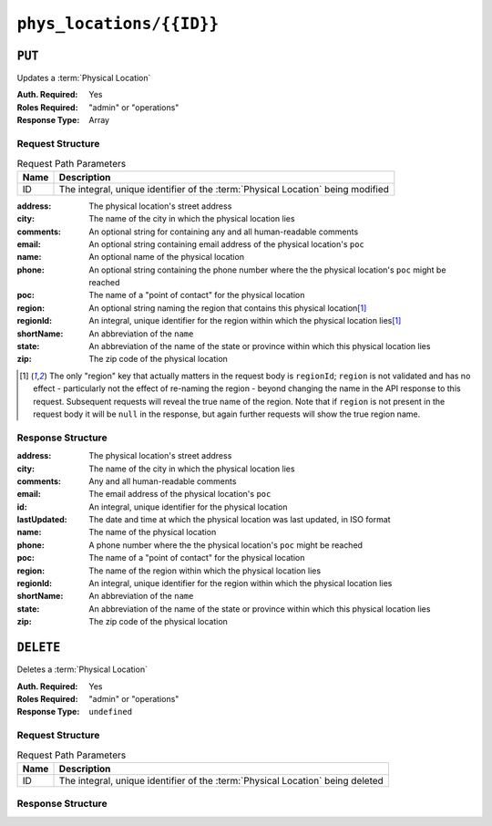 ..
..
.. Licensed under the Apache License, Version 2.0 (the "License");
.. you may not use this file except in compliance with the License.
.. You may obtain a copy of the License at
..
..     http://www.apache.org/licenses/LICENSE-2.0
..
.. Unless required by applicable law or agreed to in writing, software
.. distributed under the License is distributed on an "AS IS" BASIS,
.. WITHOUT WARRANTIES OR CONDITIONS OF ANY KIND, either express or implied.
.. See the License for the specific language governing permissions and
.. limitations under the License.
..

.. _to-api-v2-phys_locations-id:

*************************
``phys_locations/{{ID}}``
*************************

``PUT``
=======
Updates a :term:`Physical Location`

:Auth. Required: Yes
:Roles Required: "admin" or "operations"
:Response Type:  Array

Request Structure
-----------------
.. table:: Request Path Parameters

	+------+----------------------------------------------------------------------------------+
	| Name | Description                                                                      |
	+======+==================================================================================+
	| ID   | The integral, unique identifier of the :term:`Physical Location` being modified  |
	+------+----------------------------------------------------------------------------------+

:address:   The physical location's street address
:city:      The name of the city in which the physical location lies
:comments:  An optional string for containing any and all human-readable comments
:email:     An optional string containing email address of the physical location's ``poc``
:name:      An optional name of the physical location
:phone:     An optional string containing the phone number where the the physical location's ``poc`` might be reached
:poc:       The name of a "point of contact" for the physical location
:region:    An optional string naming the region that contains this physical location\ [1]_
:regionId:  An integral, unique identifier for the region within which the physical location lies\ [1]_
:shortName: An abbreviation of the ``name``
:state:     An abbreviation of the name of the state or province within which this physical location lies
:zip:       The zip code of the physical location

.. code-block:: http
	:caption: Request Structure

	PUT /api/2.0/phys_locations/2 HTTP/1.1
	Host: trafficops.ciab
	User-Agent: curl/7.47.0
	Accept: */*
	Cookie: mojolicious=...
	Content-Length: 268
	Content-Type: application/json

	{
		"address": "1600 Pennsylvania Avenue NW",
		"city": "Washington",
		"comments": "The White House",
		"email": "the@white.house",
		"name": "CDN_in_a_Box",
		"phone": "1-202-456-1414",
		"poc": "Donald J. Trump",
		"regionId": 2,
		"shortName": "ciab",
		"state": "DC",
		"zip": "20500"
	}

.. [1] The only "region" key that actually matters in the request body is ``regionId``; ``region`` is not validated and has no effect - particularly not the effect of re-naming the region - beyond changing the name in the API response to this request. Subsequent requests will reveal the true name of the region. Note that if ``region`` is not present in the request body it will be ``null`` in the response, but again further requests will show the true region name.

Response Structure
------------------
:address:     The physical location's street address
:city:        The name of the city in which the physical location lies
:comments:    Any and all human-readable comments
:email:       The email address of the physical location's ``poc``
:id:          An integral, unique identifier for the physical location
:lastUpdated: The date and time at which the physical location was last updated, in ISO format
:name:        The name of the physical location
:phone:       A phone number where the the physical location's ``poc`` might be reached
:poc:         The name of a "point of contact" for the physical location
:region:      The name of the region within which the physical location lies
:regionId:    An integral, unique identifier for the region within which the physical location lies
:shortName:   An abbreviation of the ``name``
:state:       An abbreviation of the name of the state or province within which this physical location lies
:zip:         The zip code of the physical location

.. code-block:: http
	:caption: Response Example

	HTTP/1.1 200 OK
	Access-Control-Allow-Credentials: true
	Access-Control-Allow-Headers: Origin, X-Requested-With, Content-Type, Accept, Set-Cookie, Cookie
	Access-Control-Allow-Methods: POST,GET,OPTIONS,PUT,DELETE
	Access-Control-Allow-Origin: *
	Content-Type: application/json
	Set-Cookie: mojolicious=...; Path=/; Expires=Mon, 18 Nov 2019 17:40:54 GMT; Max-Age=3600; HttpOnly
	Whole-Content-Sha512: qnMe6OqxjSU8H1njlh00HWNR20YnVlOCufqCTdMBcdC1322jk2ICFQsQQ3XuOOR0WSb7h7OHCfXqDC1/jA1xjA==
	X-Server-Name: traffic_ops_golang/
	Date: Wed, 05 Dec 2018 23:39:17 GMT
	Content-Length: 385

	{ "alerts": [
		{
			"text": "physLocation was updated.",
			"level": "success"
		}
	],
	"response": {
		"address": "1600 Pennsylvania Avenue NW",
		"city": "Washington",
		"comments": "The White House",
		"email": "the@white.house",
		"id": 2,
		"lastUpdated": "2018-12-05 23:39:17+00",
		"name": "CDN_in_a_Box",
		"phone": "1-202-456-1414",
		"poc": "Donald J. Trump",
		"regionId": 2,
		"region": null,
		"shortName": "ciab",
		"state": "DC",
		"zip": "20500"
	}}

``DELETE``
==========
Deletes a :term:`Physical Location`

:Auth. Required: Yes
:Roles Required: "admin" or "operations"
:Response Type:  ``undefined``

Request Structure
-----------------
.. table:: Request Path Parameters

	+------+--------------------------------------------------------------------------------+
	| Name | Description                                                                    |
	+======+================================================================================+
	| ID   | The integral, unique identifier of the :term:`Physical Location` being deleted |
	+------+--------------------------------------------------------------------------------+

.. code-block:: http
	:caption: Request Example

	DELETE /api/2.0/phys_locations/3 HTTP/1.1
	Host: trafficops.ciab
	User-Agent: curl/7.47.0
	Accept: */*
	Cookie: mojolicious=...

Response Structure
------------------
.. code-block:: http
	:caption: Response Example

	HTTP/1.1 200 OK
	Access-Control-Allow-Credentials: true
	Access-Control-Allow-Headers: Origin, X-Requested-With, Content-Type, Accept, Set-Cookie, Cookie
	Access-Control-Allow-Methods: POST,GET,OPTIONS,PUT,DELETE
	Access-Control-Allow-Origin: *
	Content-Type: application/json
	Set-Cookie: mojolicious=...; Path=/; Expires=Mon, 18 Nov 2019 17:40:54 GMT; Max-Age=3600; HttpOnly
	Whole-Content-Sha512: KeW/tEmICwpCGC8F0YMTqHdeR9J6W6Z3w/U+HOSbeCGyaEheCIhIsWlngT3dyfH1tiu8UyzaPB6QrJyXdybBkw==
	X-Server-Name: traffic_ops_golang/
	Date: Thu, 06 Dec 2018 00:28:48 GMT
	Content-Length: 67

	{ "alerts": [
		{
			"text": "physLocation was deleted.",
			"level": "success"
		}
	]}
